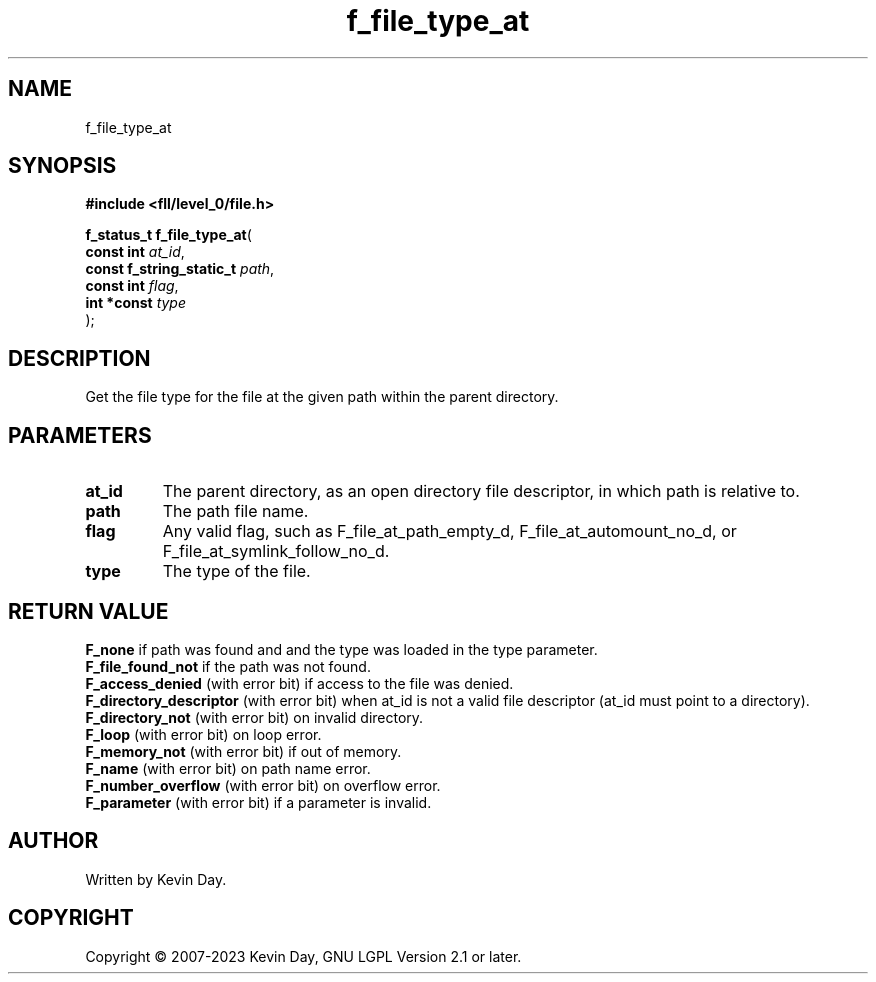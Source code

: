 .TH f_file_type_at "3" "July 2023" "FLL - Featureless Linux Library 0.6.6" "Library Functions"
.SH "NAME"
f_file_type_at
.SH SYNOPSIS
.nf
.B #include <fll/level_0/file.h>
.sp
\fBf_status_t f_file_type_at\fP(
    \fBconst int               \fP\fIat_id\fP,
    \fBconst f_string_static_t \fP\fIpath\fP,
    \fBconst int               \fP\fIflag\fP,
    \fBint *const              \fP\fItype\fP
);
.fi
.SH DESCRIPTION
.PP
Get the file type for the file at the given path within the parent directory.
.SH PARAMETERS
.TP
.B at_id
The parent directory, as an open directory file descriptor, in which path is relative to.

.TP
.B path
The path file name.

.TP
.B flag
Any valid flag, such as F_file_at_path_empty_d, F_file_at_automount_no_d, or F_file_at_symlink_follow_no_d.

.TP
.B type
The type of the file.

.SH RETURN VALUE
.PP
\fBF_none\fP if path was found and and the type was loaded in the type parameter.
.br
\fBF_file_found_not\fP if the path was not found.
.br
\fBF_access_denied\fP (with error bit) if access to the file was denied.
.br
\fBF_directory_descriptor\fP (with error bit) when at_id is not a valid file descriptor (at_id must point to a directory).
.br
\fBF_directory_not\fP (with error bit) on invalid directory.
.br
\fBF_loop\fP (with error bit) on loop error.
.br
\fBF_memory_not\fP (with error bit) if out of memory.
.br
\fBF_name\fP (with error bit) on path name error.
.br
\fBF_number_overflow\fP (with error bit) on overflow error.
.br
\fBF_parameter\fP (with error bit) if a parameter is invalid.
.SH AUTHOR
Written by Kevin Day.
.SH COPYRIGHT
.PP
Copyright \(co 2007-2023 Kevin Day, GNU LGPL Version 2.1 or later.

